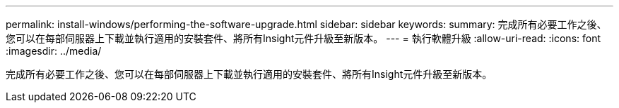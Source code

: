 ---
permalink: install-windows/performing-the-software-upgrade.html 
sidebar: sidebar 
keywords:  
summary: 完成所有必要工作之後、您可以在每部伺服器上下載並執行適用的安裝套件、將所有Insight元件升級至新版本。 
---
= 執行軟體升級
:allow-uri-read: 
:icons: font
:imagesdir: ../media/


[role="lead"]
完成所有必要工作之後、您可以在每部伺服器上下載並執行適用的安裝套件、將所有Insight元件升級至新版本。
